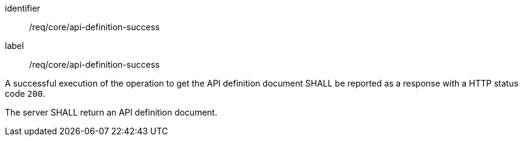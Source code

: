 [[req_core_api-definition-success]]
[requirement]
====
[%metadata]
identifier:: /req/core/api-definition-success
label:: /req/core/api-definition-success

A successful execution of the operation to get the API definition document SHALL be reported as a
response with a HTTP status code `200`.

The server SHALL return an API definition document.
====
